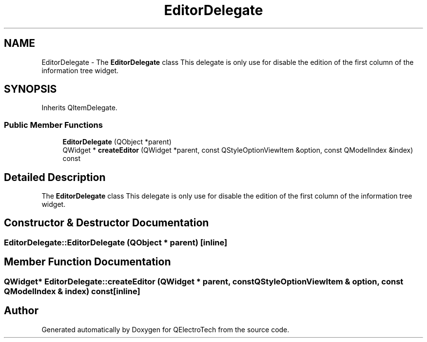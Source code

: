 .TH "EditorDelegate" 3 "Thu Aug 27 2020" "Version 0.8-dev" "QElectroTech" \" -*- nroff -*-
.ad l
.nh
.SH NAME
EditorDelegate \- The \fBEditorDelegate\fP class This delegate is only use for disable the edition of the first column of the information tree widget\&.  

.SH SYNOPSIS
.br
.PP
.PP
Inherits QItemDelegate\&.
.SS "Public Member Functions"

.in +1c
.ti -1c
.RI "\fBEditorDelegate\fP (QObject *parent)"
.br
.ti -1c
.RI "QWidget * \fBcreateEditor\fP (QWidget *parent, const QStyleOptionViewItem &option, const QModelIndex &index) const"
.br
.in -1c
.SH "Detailed Description"
.PP 
The \fBEditorDelegate\fP class This delegate is only use for disable the edition of the first column of the information tree widget\&. 
.SH "Constructor & Destructor Documentation"
.PP 
.SS "EditorDelegate::EditorDelegate (QObject * parent)\fC [inline]\fP"

.SH "Member Function Documentation"
.PP 
.SS "QWidget* EditorDelegate::createEditor (QWidget * parent, const QStyleOptionViewItem & option, const QModelIndex & index) const\fC [inline]\fP"


.SH "Author"
.PP 
Generated automatically by Doxygen for QElectroTech from the source code\&.
